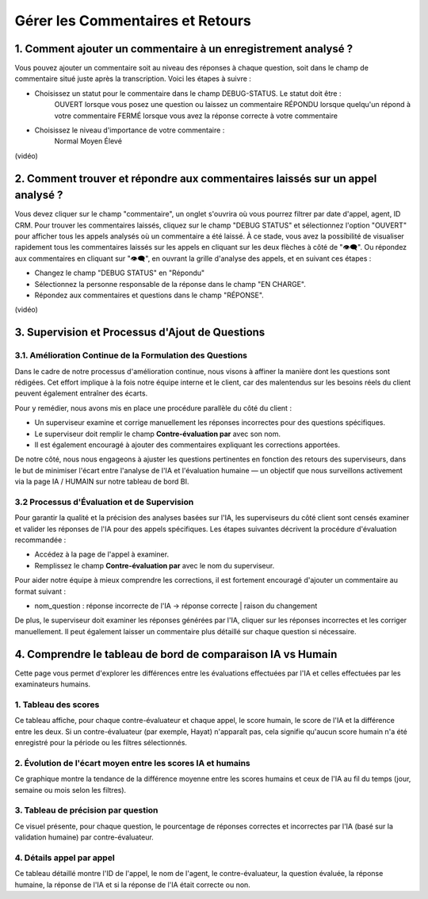 Gérer les Commentaires et Retours
=================================

1. Comment ajouter un commentaire à un enregistrement analysé ?
--------------------------------------------------------------

Vous pouvez ajouter un commentaire soit au niveau des réponses à chaque question, soit dans le champ de commentaire situé juste après la transcription. Voici les étapes à suivre :

- Choisissez un statut pour le commentaire dans le champ DEBUG-STATUS. Le statut doit être :
       OUVERT lorsque vous posez une question ou laissez un commentaire
       RÉPONDU lorsque quelqu'un répond à votre commentaire
       FERMÉ lorsque vous avez la réponse correcte à votre commentaire
- Choisissez le niveau d'importance de votre commentaire :
       Normal
       Moyen
       Élevé

(vidéo)

2. Comment trouver et répondre aux commentaires laissés sur un appel analysé ?
-------------------------------------------------------------------------------

Vous devez cliquer sur le champ "commentaire", un onglet s'ouvrira où vous pourrez filtrer par date d'appel, agent, ID CRM.
Pour trouver les commentaires laissés, cliquez sur le champ "DEBUG STATUS" et sélectionnez l'option "OUVERT" pour afficher tous les appels analysés où un commentaire a été laissé. À ce stade, vous avez la possibilité de visualiser rapidement tous les commentaires laissés sur les appels en cliquant sur les deux flèches à côté de "👁️‍🗨️". Ou répondez aux commentaires en cliquant sur "👁️‍🗨️", en ouvrant la grille d'analyse des appels, et en suivant ces étapes :

- Changez le champ "DEBUG STATUS" en "Répondu"
- Sélectionnez la personne responsable de la réponse dans le champ "EN CHARGE".
- Répondez aux commentaires et questions dans le champ "RÉPONSE".

(vidéo)

3. Supervision et Processus d'Ajout de Questions
---------------------------------------------------------

3.1. Amélioration Continue de la Formulation des Questions
~~~~~~~~~~~~~~~~~~~~~~~~~~~~~~~~~~~~~~~~~~~~~~~~~~~~~~~~~~~~

Dans le cadre de notre processus d'amélioration continue, nous visons à affiner la manière dont les questions sont rédigées. Cet effort implique à la fois notre équipe interne et le client, car des malentendus sur les besoins réels du client peuvent également entraîner des écarts.

Pour y remédier, nous avons mis en place une procédure parallèle du côté du client :

- Un superviseur examine et corrige manuellement les réponses incorrectes pour des questions spécifiques.

- Le superviseur doit remplir le champ **Contre-évaluation par** avec son nom.

- Il est également encouragé à ajouter des commentaires expliquant les corrections apportées.

De notre côté, nous nous engageons à ajuster les questions pertinentes en fonction des retours des superviseurs, dans le but de minimiser l'écart entre l'analyse de l'IA et l'évaluation humaine — un objectif que nous surveillons activement via la page IA / HUMAIN sur notre tableau de bord BI.

.. raw:: html

   <div style="text-align: center;">
     <img src="../../_static/ecart_ia_hum.png" width="600" alt="Tableau de bord">
   </div>


3.2 Processus d'Évaluation et de Supervision
~~~~~~~~~~~~~~~~~~~~~~~~~~~~~~~~~~~~~~~~~~~~~~~~
Pour garantir la qualité et la précision des analyses basées sur l'IA, les superviseurs du côté client sont censés examiner et valider les réponses de l'IA pour des appels spécifiques. Les étapes suivantes décrivent la procédure d'évaluation recommandée :

- Accédez à la page de l'appel à examiner.

- Remplissez le champ **Contre-évaluation par** avec le nom du superviseur.

.. raw:: html

   <div style="text-align: center;">
     <img src="../../_static/champs_a _remplir.png" width="600" alt="Tableau de bord">
   </div>


Pour aider notre équipe à mieux comprendre les corrections, il est fortement encouragé d'ajouter un commentaire au format suivant :

- nom_question : réponse incorrecte de l'IA → réponse correcte | raison du changement

.. raw:: html

   <div style="text-align: center;">
     <img src="../../_static/image_2025-06-18_141937013.png" width="600" alt="Tableau de bord">
   </div>

De plus, le superviseur doit examiner les réponses générées par l'IA, cliquer sur les réponses incorrectes et les corriger manuellement. Il peut également laisser un commentaire plus détaillé sur chaque question si nécessaire.

.. raw:: html

   <div style="text-align: center;">
     <img src="../../_static/changer_question.png" width="600" alt="Liste du tableau de bord">
   </div>


4. Comprendre le tableau de bord de comparaison IA vs Humain
---------------------------------------------------------

Cette page vous permet d'explorer les différences entre les évaluations effectuées par l'IA et celles effectuées par les examinateurs humains.

1. Tableau des scores
~~~~~~~~~~~~~~~~~~~~~~

Ce tableau affiche, pour chaque contre-évaluateur et chaque appel, le score humain, le score de l'IA et la différence entre les deux.
Si un contre-évaluateur (par exemple, Hayat) n'apparaît pas, cela signifie qu'aucun score humain n'a été enregistré pour la période ou les filtres sélectionnés.


.. raw:: html

       <div style="text-align: center;"> 
              <img src="../../_static/Score_Table.png" width="800" alt="Tableau des scores par contre-évaluateur">
       </div>

2. Évolution de l'écart moyen entre les scores IA et humains
~~~~~~~~~~~~~~~~~~~~~~~~~~~~~~~~~~~~~~~~~~~~~~~~~~~~~~~~~~~~~~

Ce graphique montre la tendance de la différence moyenne entre les scores humains et ceux de l'IA au fil du temps (jour, semaine ou mois selon les filtres).

.. raw:: html

   <div style="text-align: center;"> 
              <img src="../../_static/Evolution of the average gap between IA and human scores.png" width="800" alt="Graphique en ligne montrant l'écart moyen au fil du temps"> 
   </div>

3. Tableau de précision par question
~~~~~~~~~~~~~~~~~~~~~~~~~~~~~~~~~~~~

Ce visuel présente, pour chaque question, le pourcentage de réponses correctes et incorrectes par l'IA (basé sur la validation humaine) par contre-évaluateur.

.. raw:: html

   <div style="text-align: center;"> 
    <img src="../../_static/Question-wise Accuracy Table.png" width="800" alt="Précision par question et examinateur"> 
   </div>

4. Détails appel par appel
~~~~~~~~~~~~~~~~~~~~~~~~~~~

Ce tableau détaillé montre l'ID de l'appel, le nom de l'agent, le contre-évaluateur, la question évaluée, la réponse humaine, la réponse de l'IA et si la réponse de l'IA était correcte ou non.

.. raw:: html

   <div style="text-align: center;"> 
    <img src="../../_static/ Call-by-Call Details.png" width="800" alt="Précision par question et examinateur"> 
   </div>
